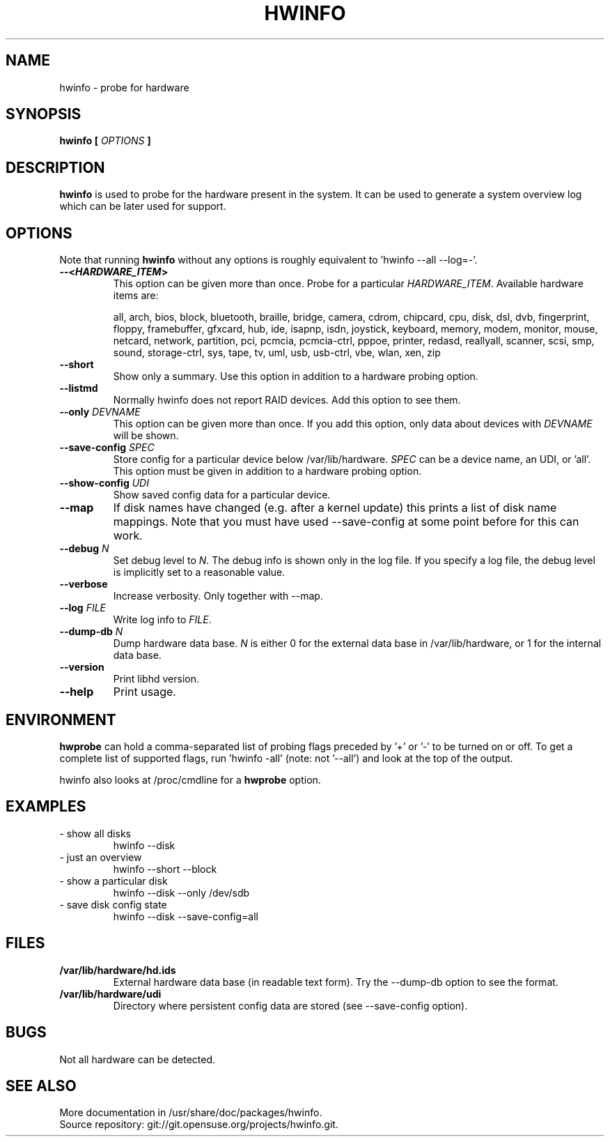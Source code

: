 .TH HWINFO 8 "June 2009" "hwinfo" "System configuration"
.\"
.SH NAME
hwinfo \- probe for hardware
.\"
.SH SYNOPSIS
.B hwinfo [
.I OPTIONS
.B ]
.\"
.SH DESCRIPTION
.B hwinfo
is used to probe for the hardware present in the system. It can be used to
generate a system overview log which can be later used for support.
.\"
.SH OPTIONS
Note that running \fBhwinfo\fR without any options is roughly equivalent
to 'hwinfo --all --log=-'.
.TP
\fB--<\f[BI]HARDWARE_ITEM\fB>\fR
This option can be given more than once.
Probe for a particular \fIHARDWARE_ITEM\fR. Available hardware items are:

all, arch, bios, block, bluetooth, braille, bridge, camera, cdrom, chipcard,
cpu, disk, dsl, dvb, fingerprint, floppy, framebuffer, gfxcard, hub, ide, 
isapnp, isdn, joystick, keyboard, memory, modem, monitor, mouse, netcard,
network, partition, pci, pcmcia, pcmcia-ctrl, pppoe, printer, redasd,
reallyall, scanner, scsi, smp, sound, storage-ctrl, sys, tape, tv, uml, usb,
usb-ctrl, vbe, wlan, xen, zip
.TP
\fB--short\fR
Show only a summary. Use this option in addition to a hardware probing
option.   
.TP
\fB--listmd\fR
Normally hwinfo does not report RAID devices. Add this option to see them.
.TP
\fB--only \fIDEVNAME\fR
This option can be given more than once. If you add this option, only data
about devices with \fIDEVNAME\fR will be shown.
.TP
\fB--save-config \fISPEC\fR
Store config for a particular device below /var/lib/hardware. \fISPEC\fR
can be a device name, an UDI, or 'all'. This option must be given in addition to
a hardware probing option.
.TP
\fB--show-config \fIUDI\fR
Show saved config data for a particular device.
.TP
\fB--map\fR
If disk names have changed (e.g. after a kernel update) this prints a list
of disk name mappings. Note that you must have used --save-config at some
point before for this can work.
.TP
\fB--debug \fIN\fR
Set debug level to \fIN\fR. The debug info is shown only in the log file.
If you specify a log file, the debug level is implicitly set to a reasonable value.
.TP
\fB--verbose\fR
Increase verbosity. Only together with --map.
.TP
\fB--log \fIFILE\fR
Write log info to \fIFILE\fR.
.TP
\fB--dump-db \fIN\fR
Dump hardware data base. \fIN\fR is either 0 for the external data base in
/var/lib/hardware, or 1 for the internal data base.
.TP
\fB--version\fR
Print libhd version.
.TP
\fB--help\fR
Print usage.
.\"
.SH ENVIRONMENT
\fBhwprobe\fR can hold a comma-separated list of probing flags preceded by '+'
or '-' to be turned on or off. To get a complete list of supported flags, 
run 'hwinfo -all' (note: not '--all') and look at the top of the output.  

hwinfo also looks at /proc/cmdline for a \fBhwprobe\fR option.
.\"
.SH EXAMPLES
.TP
- show all disks
hwinfo --disk
.TP
- just an overview
hwinfo --short --block 
.TP
- show a particular disk
hwinfo --disk --only /dev/sdb
.TP
- save disk config state
hwinfo --disk --save-config=all
.\"
.SH FILES
.TP
\fB/var/lib/hardware/hd.ids\fR
External hardware data base (in readable text form). Try the --dump-db option to see the format.
.TP
\fB/var/lib/hardware/udi\fR
Directory where persistent config data are stored (see --save-config option).
.\"
.SH BUGS
Not all hardware can be detected.
.\"
.SH "SEE ALSO"
More documentation in /usr/share/doc/packages/hwinfo.
.br
Source repository: git://git.opensuse.org/projects/hwinfo.git.
.\"
